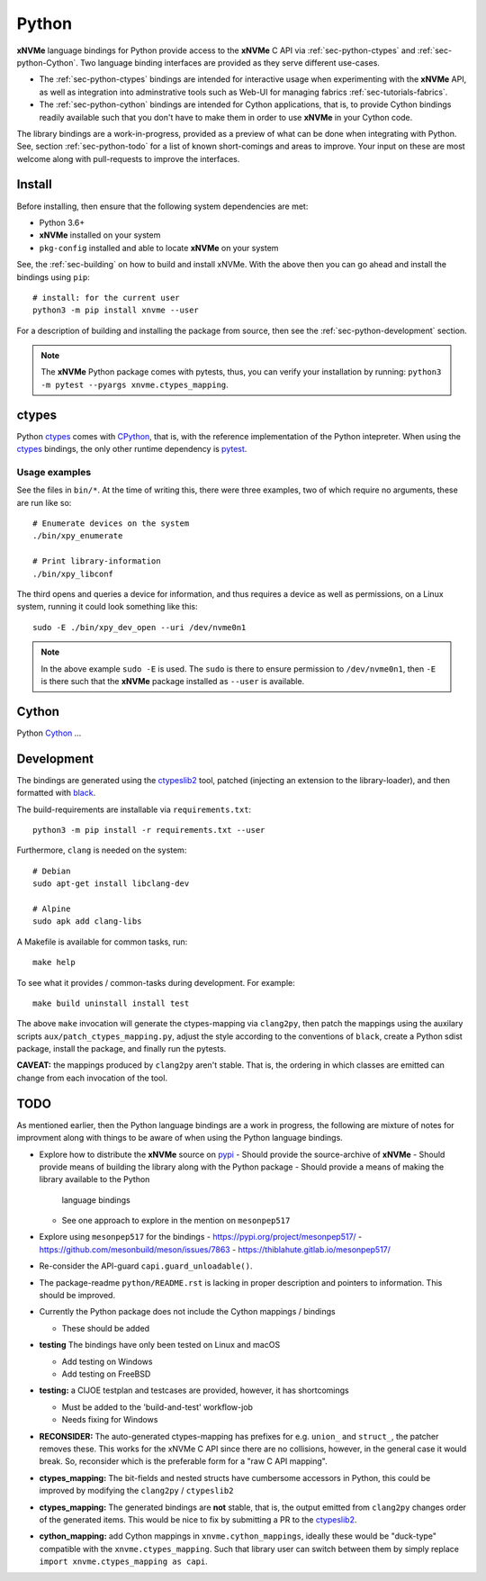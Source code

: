 .. _sec-python:

========
 Python
========

**xNVMe** language bindings for Python provide access to the **xNVMe** C API
via :ref:`sec-python-ctypes` and :ref:`sec-python-Cython`. Two language binding
interfaces are provided as they serve different use-cases.

* The :ref:`sec-python-ctypes` bindings are intended for interactive usage when
  experimenting with the **xNVMe** API, as well as integration into
  adminstrative tools such as Web-UI for managing fabrics
  :ref:`sec-tutorials-fabrics`.

* The :ref:`sec-python-cython` bindings are intended for Cython applications,
  that is, to provide Cython bindings readily available such that you don't
  have to make them in order to use **xNVMe** in your Cython code.

The library bindings are a work-in-progress, provided as a preview of what can
be done when integrating with Python. See, section :ref:`sec-python-todo` for a
list of known short-comings and areas to improve. Your input on these are most
welcome along with pull-requests to improve the interfaces.

Install
=======

Before installing, then ensure that the following system dependencies are met:

* Python 3.6+
* **xNVMe** installed on your system
* ``pkg-config`` installed and able to locate **xNVMe** on your system

See, the :ref:`sec-building` on how to build and install xNVMe. With the above
then you can go ahead and install the bindings using ``pip``::

  # install: for the current user
  python3 -m pip install xnvme --user

For a description of building and installing the package from source, then see
the :ref:`sec-python-development` section.

.. note:: The **xNVMe** Python package comes with pytests, thus, you can verify
   your installation by running: ``python3 -m pytest --pyargs
   xnvme.ctypes_mapping``.

.. _sec-python-ctypes:

ctypes
======

Python ctypes_ comes with CPython_, that is, with the reference implementation
of the Python intepreter. When using the ctypes_ bindings, the only other
runtime dependency is pytest_.

Usage examples
--------------

See the files in ``bin/*``. At the time of writing this, there were three
examples, two of which require no arguments, these are run like so::

  # Enumerate devices on the system
  ./bin/xpy_enumerate

  # Print library-information
  ./bin/xpy_libconf

The third opens and queries a device for information, and thus requires a
device as well as permissions, on a Linux system, running it could look
something like this::

  sudo -E ./bin/xpy_dev_open --uri /dev/nvme0n1

.. note:: In the above example ``sudo -E`` is used. The ``sudo`` is there to
   ensure permission to ``/dev/nvme0n1``, then ``-E`` is there such that the
   **xNVMe** package installed as ``--user`` is available.

.. _sec-python-cython:

Cython
======

Python Cython_ ...

.. _sec-python-development:

Development
===========

The bindings are generated using the ctypeslib2_ tool, patched (injecting an
extension to the library-loader), and then formatted with black_.

The build-requirements are installable via ``requirements.txt``::

  python3 -m pip install -r requirements.txt --user

Furthermore, ``clang`` is needed on the system::

  # Debian
  sudo apt-get install libclang-dev

  # Alpine
  sudo apk add clang-libs

A Makefile is available for common tasks, run::

  make help

To see what it provides / common-tasks during development. For example::

  make build uninstall install test

The above ``make`` invocation will generate the ctypes-mapping via
``clang2py``, then patch the mappings using the auxilary scripts
``aux/patch_ctypes_mapping.py``, adjust the style according to the conventions
of ``black``, create a Python sdist package, install the package, and finally
run the pytests.

**CAVEAT:** the mappings produced by ``clang2py`` aren't stable. That is, the
ordering in which classes are emitted can change from each invocation of the
tool.

.. _sec-python-todo:

TODO
====

As mentioned earlier, then the Python language bindings are a work in progress,
the following are mixture of notes for improvment along with things to be aware
of when using the Python language bindings.

* Explore how to distribute the **xNVMe** source on pypi_
  - Should provide the source-archive of **xNVMe**
  - Should provide means of building the library along with the Python package
  - Should provide a means of making the library available to the Python
    language bindings
  - See one approach to explore in the mention on ``mesonpep517``

* Explore using ``mesonpep517`` for the bindings
  - https://pypi.org/project/mesonpep517/
  - https://github.com/mesonbuild/meson/issues/7863
  - https://thiblahute.gitlab.io/mesonpep517/

* Re-consider the API-guard ``capi.guard_unloadable()``.

* The package-readme ``python/README.rst`` is lacking in proper description and
  pointers to information. This should be improved.

* Currently the Python package does not include the Cython mappings / bindings

  - These should be added

* **testing** The bindings have only been tested on Linux and macOS

  - Add testing on Windows
  - Add testing on FreeBSD

* **testing:** a CIJOE testplan and testcases are provided, however, it has
  shortcomings

  - Must be added to the 'build-and-test' workflow-job
  - Needs fixing for Windows

* **RECONSIDER:** The auto-generated ctypes-mapping has prefixes for e.g.
  ``union_`` and ``struct_``, the patcher removes these. This works for the
  xNVMe C API since there are no collisions, however, in the general case it
  would break. So, reconsider which is the preferable form for a "raw C API
  mapping".

* **ctypes_mapping:** The bit-fields and nested structs have cumbersome
  accessors in Python, this could be improved by modifying the ``clang2py`` /
  ``ctypeslib2``

* **ctypes_mapping:** The generated bindings are **not** stable, that is, the
  output emitted from ``clang2py`` changes order of the generated items. This
  would be nice to fix by submitting a PR to the ctypeslib2_.

* **cython_mapping:** add Cython mappings in ``xnvme.cython_mappings``, ideally
  these would be "duck-type" compatible with the ``xnvme.ctypes_mapping``. Such
  that library user can switch between them by simply replace ``import
  xnvme.ctypes_mapping as capi``.

.. _CPython: https://en.wikipedia.org/wiki/CPython
.. _Cython: https://cython.org/
.. _black: https://github.com/psf/black
.. _ctypes: https://docs.python.org/3/library/ctypes.html
.. _ctypeslib2: https://github.com/trolldbois/ctypeslib/
.. _pytest: https://pytest.org/
.. _pypi: https://pypi.org/
